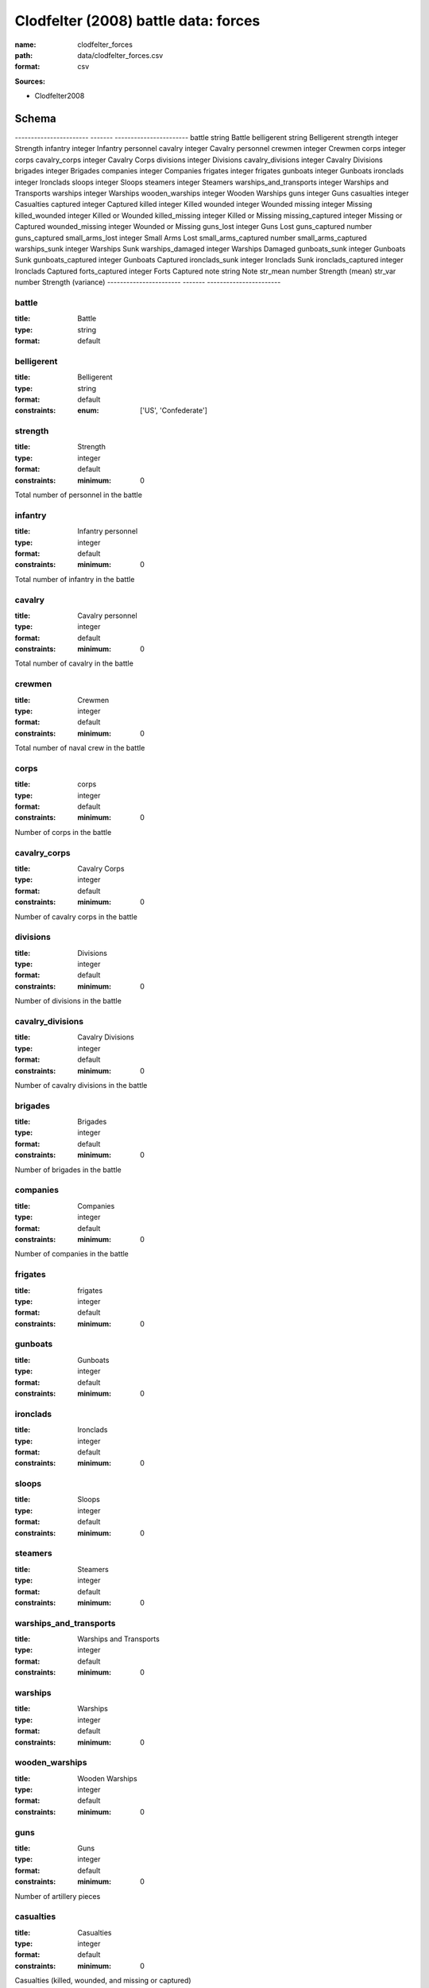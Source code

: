 #####################################
Clodfelter (2008) battle data: forces
#####################################

:name: clodfelter_forces
:path: data/clodfelter_forces.csv
:format: csv



**Sources:**

- Clodfelter2008

Schema
======

-----------------------  -------  -----------------------
battle                   string   Battle
belligerent              string   Belligerent
strength                 integer  Strength
infantry                 integer  Infantry personnel
cavalry                  integer  Cavalry personnel
crewmen                  integer  Crewmen
corps                    integer  corps
cavalry_corps            integer  Cavalry Corps
divisions                integer  Divisions
cavalry_divisions        integer  Cavalry Divisions
brigades                 integer  Brigades
companies                integer  Companies
frigates                 integer  frigates
gunboats                 integer  Gunboats
ironclads                integer  Ironclads
sloops                   integer  Sloops
steamers                 integer  Steamers
warships_and_transports  integer  Warships and Transports
warships                 integer  Warships
wooden_warships          integer  Wooden Warships
guns                     integer  Guns
casualties               integer  Casualties
captured                 integer  Captured
killed                   integer  Killed
wounded                  integer  Wounded
missing                  integer  Missing
killed_wounded           integer  Killed or Wounded
killed_missing           integer  Killed or Missing
missing_captured         integer  Missing or Captured
wounded_missing          integer  Wounded or Missing
guns_lost                integer  Guns Lost
guns_captured            number   guns_captured
small_arms_lost          integer  Small Arms Lost
small_arms_captured      number   small_arms_captured
warships_sunk            integer  Warships Sunk
warships_damaged         integer  Warships Damaged
gunboats_sunk            integer  Gunboats Sunk
gunboats_captured        integer  Gunboats Captured
ironclads_sunk           integer  Ironclads Sunk
ironclads_captured       integer  Ironclads Captured
forts_captured           integer  Forts Captured
note                     string   Note
str_mean                 number   Strength (mean)
str_var                  number   Strength (variance)
-----------------------  -------  -----------------------

battle
------

:title: Battle
:type: string
:format: default





       
belligerent
-----------

:title: Belligerent
:type: string
:format: default
:constraints:
    
    
    
    
    
    
    
    :enum: ['US', 'Confederate']     





       
strength
--------

:title: Strength
:type: integer
:format: default
:constraints:
    
    
    
    
    
    :minimum: 0
    
         


Total number of personnel in the battle


       
infantry
--------

:title: Infantry personnel
:type: integer
:format: default
:constraints:
    
    
    
    
    
    :minimum: 0
    
         


Total number of infantry in the battle


       
cavalry
-------

:title: Cavalry personnel
:type: integer
:format: default
:constraints:
    
    
    
    
    
    :minimum: 0
    
         


Total number of cavalry in the battle


       
crewmen
-------

:title: Crewmen
:type: integer
:format: default
:constraints:
    
    
    
    
    
    :minimum: 0
    
         


Total number of naval crew in the battle


       
corps
-----

:title: corps
:type: integer
:format: default
:constraints:
    
    
    
    
    
    :minimum: 0
    
         


Number of corps in the battle


       
cavalry_corps
-------------

:title: Cavalry Corps
:type: integer
:format: default
:constraints:
    
    
    
    
    
    :minimum: 0
    
         


Number of cavalry corps in the battle


       
divisions
---------

:title: Divisions
:type: integer
:format: default
:constraints:
    
    
    
    
    
    :minimum: 0
    
         


Number of divisions in the battle


       
cavalry_divisions
-----------------

:title: Cavalry Divisions
:type: integer
:format: default
:constraints:
    
    
    
    
    
    :minimum: 0
    
         


Number of cavalry divisions in the battle


       
brigades
--------

:title: Brigades
:type: integer
:format: default
:constraints:
    
    
    
    
    
    :minimum: 0
    
         


Number of brigades in the battle


       
companies
---------

:title: Companies
:type: integer
:format: default
:constraints:
    
    
    
    
    
    :minimum: 0
    
         


Number of companies in the battle


       
frigates
--------

:title: frigates
:type: integer
:format: default
:constraints:
    
    
    
    
    
    :minimum: 0
    
         





       
gunboats
--------

:title: Gunboats
:type: integer
:format: default
:constraints:
    
    
    
    
    
    :minimum: 0
    
         





       
ironclads
---------

:title: Ironclads
:type: integer
:format: default
:constraints:
    
    
    
    
    
    :minimum: 0
    
         





       
sloops
------

:title: Sloops
:type: integer
:format: default
:constraints:
    
    
    
    
    
    :minimum: 0
    
         





       
steamers
--------

:title: Steamers
:type: integer
:format: default
:constraints:
    
    
    
    
    
    :minimum: 0
    
         





       
warships_and_transports
-----------------------

:title: Warships and Transports
:type: integer
:format: default
:constraints:
    
    
    
    
    
    :minimum: 0
    
         





       
warships
--------

:title: Warships
:type: integer
:format: default
:constraints:
    
    
    
    
    
    :minimum: 0
    
         





       
wooden_warships
---------------

:title: Wooden Warships
:type: integer
:format: default
:constraints:
    
    
    
    
    
    :minimum: 0
    
         





       
guns
----

:title: Guns
:type: integer
:format: default
:constraints:
    
    
    
    
    
    :minimum: 0
    
         


Number of artillery pieces


       
casualties
----------

:title: Casualties
:type: integer
:format: default
:constraints:
    
    
    
    
    
    :minimum: 0
    
         


Casualties (killed, wounded, and missing or captured)


       
captured
--------

:title: Captured
:type: integer
:format: default
:constraints:
    
    
    
    
    
    :minimum: 0
    
         





       
killed
------

:title: Killed
:type: integer
:format: default
:constraints:
    
    
    
    
    
    :minimum: 0
    
         





       
wounded
-------

:title: Wounded
:type: integer
:format: default
:constraints:
    
    
    
    
    
    :minimum: 0
    
         





       
missing
-------

:title: Missing
:type: integer
:format: default
:constraints:
    
    
    
    
    
    :minimum: 0
    
         





       
killed_wounded
--------------

:title: Killed or Wounded
:type: integer
:format: default
:constraints:
    
    
    
    
    
    :minimum: 0
    
         





       
killed_missing
--------------

:title: Killed or Missing
:type: integer
:format: default
:constraints:
    
    
    
    
    
    :minimum: 0
    
         





       
missing_captured
----------------

:title: Missing or Captured
:type: integer
:format: default
:constraints:
    
    
    
    
    
    :minimum: 0
    
         





       
wounded_missing
---------------

:title: Wounded or Missing
:type: integer
:format: default
:constraints:
    
    
    
    
    
    :minimum: 0
    
         





       
guns_lost
---------

:title: Guns Lost
:type: integer
:format: default
:constraints:
    
    
    
    
    
    :minimum: 0
    
         


Number of guns (artillery pieces) captured by the opponent.


       
guns_captured
-------------

:title: guns_captured
:type: number
:format: default





       
small_arms_lost
---------------

:title: Small Arms Lost
:type: integer
:format: default
:constraints:
    
    
    
    
    
    :minimum: 0
    
         


Number of small arms captured by the opponent.


       
small_arms_captured
-------------------

:title: small_arms_captured
:type: number
:format: default





       
warships_sunk
-------------

:title: Warships Sunk
:type: integer
:format: default
:constraints:
    
    
    
    
    
    :minimum: 0
    
         


Number of warships sunk by the opponent.


       
warships_damaged
----------------

:title: Warships Damaged
:type: integer
:format: default
:constraints:
    
    
    
    
    
    :minimum: 0
    
         


Number of warships damaged by the opponent.


       
gunboats_sunk
-------------

:title: Gunboats Sunk
:type: integer
:format: default
:constraints:
    
    
    
    
    
    :minimum: 0
    
         


Number of gunboats sunk by the opponent.


       
gunboats_captured
-----------------

:title: Gunboats Captured
:type: integer
:format: default
:constraints:
    
    
    
    
    
    :minimum: 0
    
         


Number of gunboats captured by the opponent.


       
ironclads_sunk
--------------

:title: Ironclads Sunk
:type: integer
:format: default
:constraints:
    
    
    
    
    
    :minimum: 0
    
         


Number of ironclads sunk by the opponent.


       
ironclads_captured
------------------

:title: Ironclads Captured
:type: integer
:format: default
:constraints:
    
    
    
    
    
    :minimum: 0
    
         


Number of ironclads captured by the opponent.


       
forts_captured
--------------

:title: Forts Captured
:type: integer
:format: default
:constraints:
    
    
    
    
    
    :minimum: 0
    
         


Number of forts captured by the opponent.


       
note
----

:title: Note
:type: string
:format: default





       
str_mean
--------

:title: Strength (mean)
:type: number
:format: default
:constraints:
    
    
    
    
    
    :minimum: 0
    
         


Mean of the estimated strength in personnel of the force. See code for how it is calculated.

**Sources:**
- Clodfelter2008

       
str_var
-------

:title: Strength (variance)
:type: number
:format: default
:constraints:
    
    
    
    
    
    :minimum: 0
    
         


Variance of the estimated strength in personnel of the force. See code for how it is calculated.

**Sources:**
- Clodfelter2008

       

